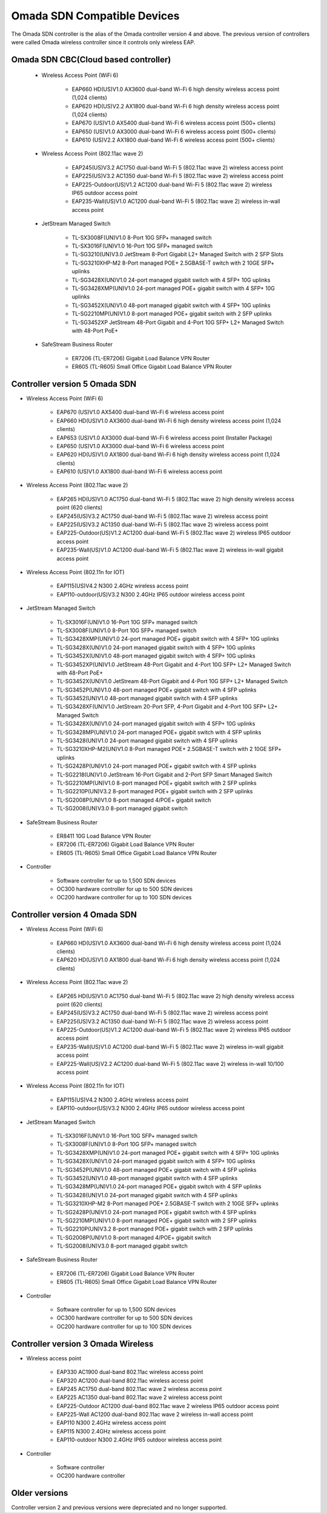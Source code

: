 
Omada SDN Compatible Devices
============================

The Omada SDN controller is the alias of the Omada controller version 4 and above. The previous version of controllers were called Omada wireless controller since it controls only wireless EAP.

.. seealso::

    The list below is for your quick reference. There is a product compatibility check up guide here: https://www.tp-link.com/us/omada_compatibility_list/

    The Omada SDN CBC (Cloud Based Controller) has a different capability requirements and a separate list. Please check the compatible product list here: https://www.tp-link.com/us/omada-cloud-based-controller/product-list/#omada-acces-points

Omada SDN CBC(Cloud based controller)
-------------------------------------
    
    * Wireless Access Point (WiFi 6)
        
        * EAP660 HD(US)V1.0 AX3600 dual-band Wi-Fi 6 high density wireless access point (1,024 clients)
        * EAP620 HD(US)V2.2 AX1800 dual-band Wi-Fi 6 high density wireless access point (1,024 clients)

        * EAP670 (US)V1.0 AX5400 dual-band Wi-Fi 6 wireless access point (500+ clients)
        * EAP650 (US)V1.0 AX3000 dual-band Wi-Fi 6 wireless access point (500+ clients)
        * EAP610 (US)V2.2 AX1800 dual-band Wi-Fi 6 wireless access point (500+ clients)
    
    * Wireless Access Point (802.11ac wave 2)
     
        * EAP245(US)V3.2 AC1750 dual-band Wi-Fi 5 (802.11ac wave 2) wireless access point
        * EAP225(US)V3.2 AC1350 dual-band Wi-Fi 5 (802.11ac wave 2) wireless access point
        * EAP225-Outdoor(US)V1.2 AC1200 dual-band Wi-Fi 5 (802.11ac wave 2) wireless IP65 outdoor access point
        * EAP235-Wall(US)V1.0 AC1200 dual-band Wi-Fi 5 (802.11ac wave 2) wireless in-wall access point
    
    * JetStream Managed Switch
        
        * TL-SX3008F(UN)V1.0 8-Port 10G SFP+ managed switch
        * TL-SX3016F(UN)V1.0 16-Port 10G SFP+ managed switch
        * TL-SG3210(UN)V3.0 JetStream 8-Port Gigabit L2+ Managed Switch with 2 SFP Slots
        * TL-SG3210XHP-M2 8-Port managed POE+ 2.5GBASE-T switch with 2 10GE SFP+ uplinks
        * TL-SG3428X(UN)V1.0 24-port managed gigabit switch with 4 SFP+ 10G uplinks
        * TL-SG3428XMP(UN)V1.0 24-port managed POE+ gigabit switch with 4 SFP+ 10G uplinks
        * TL-SG3452X(UN)V1.0 48-port managed gigabit switch with 4 SFP+ 10G uplinks
        
        * TL-SG2210MP(UN)V1.0 8-port managed POE+ gigabit switch with 2 SFP uplinks
        * TL-SG3452XP JetStream 48-Port Gigabit and 4-Port 10G SFP+ L2+ Managed Switch with 48-Port PoE+
    
    * SafeStream Business Router
        
        * ER7206 (TL-ER7206) Gigabit Load Balance VPN Router
        * ER605 (TL-R605) Small Office Gigabit Load Balance VPN Router

Controller version 5 Omada SDN
------------------------------

* Wireless Access Point (WiFi 6)
    
    * EAP670 (US)V1.0 AX5400 dual-band Wi-Fi 6 wireless access point
    * EAP660 HD(US)V1.0 AX3600 dual-band Wi-Fi 6 high density wireless access point (1,024 clients)
    * EAP653 (US)V1.0 AX3000 dual-band Wi-Fi 6 wireless access point (Installer Package)
    * EAP650 (US)V1.0 AX3000 dual-band Wi-Fi 6 wireless access point
    * EAP620 HD(US)V1.0 AX1800 dual-band Wi-Fi 6 high density wireless access point (1,024 clients)
    * EAP610 (US)V1.0 AX1800 dual-band Wi-Fi 6 wireless access point

* Wireless Access Point (802.11ac wave 2)
 
    * EAP265 HD(US)V1.0 AC1750 dual-band Wi-Fi 5 (802.11ac wave 2) high density wireless access point (620 clients)
    * EAP245(US)V3.2 AC1750 dual-band Wi-Fi 5 (802.11ac wave 2) wireless access point
    * EAP225(US)V3.2 AC1350 dual-band Wi-Fi 5 (802.11ac wave 2) wireless access point
    * EAP225-Outdoor(US)V1.2 AC1200 dual-band Wi-Fi 5 (802.11ac wave 2) wireless IP65 outdoor access point
    * EAP235-Wall(US)V1.0 AC1200 dual-band Wi-Fi 5 (802.11ac wave 2) wireless in-wall gigabit access point

* Wireless Access Point (802.11n for IOT)
 
    * EAP115(US)V4.2 N300 2.4GHz wireless access point
    * EAP110-outdoor(US)V3.2 N300 2.4GHz IP65 outdoor wireless access point

* JetStream Managed Switch
    
    * TL-SX3016F(UN)V1.0 16-Port 10G SFP+ managed switch
    * TL-SX3008F(UN)V1.0 8-Port 10G SFP+ managed switch
    * TL-SG3428XMP(UN)V1.0 24-port managed POE+ gigabit switch with 4 SFP+ 10G uplinks
    * TL-SG3428X(UN)V1.0 24-port managed gigabit switch with 4 SFP+ 10G uplinks
    * TL-SG3452X(UN)V1.0 48-port managed gigabit switch with 4 SFP+ 10G uplinks

    * TL-SG3452XP(UN)V1.0 JetStream 48-Port Gigabit and 4-Port 10G SFP+ L2+ Managed Switch with 48-Port PoE+
    * TL-SG3452X(UN)V1.0 JetStream 48-Port Gigabit and 4-Port 10G SFP+ L2+ Managed Switch
    * TL-SG3452P(UN)V1.0 48-port managed POE+ gigabit switch with 4 SFP uplinks
    * TL-SG3452(UN)V1.0 48-port managed gigabit switch with 4 SFP uplinks
    * TL-SG3428XF(UN)V1.0 JetStream 20-Port SFP, 4-Port Gigabit and 4-Port 10G SFP+ L2+ Managed Switch
    * TL-SG3428X(UN)V1.0 24-port managed gigabit switch with 4 SFP+ 10G uplinks
    * TL-SG3428MP(UN)V1.0 24-port managed POE+ gigabit switch with 4 SFP uplinks
    * TL-SG3428(UN)V1.0 24-port managed gigabit switch with 4 SFP uplinks
    * TL-SG3210XHP-M2(UN)V1.0 8-Port managed POE+ 2.5GBASE-T switch with 2 10GE SFP+ uplinks
    * TL-SG2428P(UN)V1.0 24-port managed POE+ gigabit switch with 4 SFP uplinks
    * TL-SG2218(UN)V1.0 JetStream 16-Port Gigabit and 2-Port SFP Smart Managed Switch
    * TL-SG2210MP(UN)V1.0 8-port managed POE+ gigabit switch with 2 SFP uplinks
    * TL-SG2210P(UN)V3.2 8-port managed POE+ gigabit switch with 2 SFP uplinks
    * TL-SG2008P(UN)V1.0 8-port managed 4/POE+ gigabit switch
    * TL-SG2008(UN)V3.0 8-port managed gigabit switch

* SafeStream Business Router
    
    * ER8411 10G Load Balance VPN Router
    * ER7206 (TL-ER7206) Gigabit Load Balance VPN Router
    * ER605 (TL-R605) Small Office Gigabit Load Balance VPN Router

* Controller

    * Software controller for up to 1,500 SDN devices
    * OC300 hardware controller for up to 500 SDN devices
    * OC200 hardware controller for up to 100 SDN devices

Controller version 4 Omada SDN
------------------------------

* Wireless Access Point (WiFi 6)
    
    * EAP660 HD(US)V1.0 AX3600 dual-band Wi-Fi 6 high density wireless access point (1,024 clients)
    * EAP620 HD(US)V1.0 AX1800 dual-band Wi-Fi 6 high density wireless access point (1,024 clients)

* Wireless Access Point (802.11ac wave 2)
 
    * EAP265 HD(US)V1.0 AC1750 dual-band Wi-Fi 5 (802.11ac wave 2) high density wireless access point (620 clients)
    * EAP245(US)V3.2 AC1750 dual-band Wi-Fi 5 (802.11ac wave 2) wireless access point
    * EAP225(US)V3.2 AC1350 dual-band Wi-Fi 5 (802.11ac wave 2) wireless access point
    * EAP225-Outdoor(US)V1.2 AC1200 dual-band Wi-Fi 5 (802.11ac wave 2) wireless IP65 outdoor access point
    * EAP235-Wall(US)V1.0 AC1200 dual-band Wi-Fi 5 (802.11ac wave 2) wireless in-wall gigabit access point
    * EAP225-Wall(US)V2.2 AC1200 dual-band Wi-Fi 5 (802.11ac wave 2) wireless in-wall 10/100 access point

* Wireless Access Point (802.11n for IOT)
 
    * EAP115(US)V4.2 N300 2.4GHz wireless access point
    * EAP110-outdoor(US)V3.2 N300 2.4GHz IP65 outdoor wireless access point

* JetStream Managed Switch
    
    * TL-SX3016F(UN)V1.0 16-Port 10G SFP+ managed switch
    * TL-SX3008F(UN)V1.0 8-Port 10G SFP+ managed switch
    * TL-SG3428XMP(UN)V1.0 24-port managed POE+ gigabit switch with 4 SFP+ 10G uplinks
    * TL-SG3428X(UN)V1.0 24-port managed gigabit switch with 4 SFP+ 10G uplinks

    * TL-SG3452P(UN)V1.0 48-port managed POE+ gigabit switch with 4 SFP uplinks
    * TL-SG3452(UN)V1.0 48-port managed gigabit switch with 4 SFP uplinks
    * TL-SG3428MP(UN)V1.0 24-port managed POE+ gigabit switch with 4 SFP uplinks
    * TL-SG3428(UN)V1.0 24-port managed gigabit switch with 4 SFP uplinks
    * TL-SG3210XHP-M2 8-Port managed POE+ 2.5GBASE-T switch with 2 10GE SFP+ uplinks
    * TL-SG2428P(UN)V1.0 24-port managed POE+ gigabit switch with 4 SFP uplinks
    * TL-SG2210MP(UN)V1.0 8-port managed POE+ gigabit switch with 2 SFP uplinks
    * TL-SG2210P(UN)V3.2 8-port managed POE+ gigabit switch with 2 SFP uplinks
    * TL-SG2008P(UN)V1.0 8-port managed 4/POE+ gigabit switch
    * TL-SG2008(UN)V3.0 8-port managed gigabit switch

* SafeStream Business Router
    
    * ER7206 (TL-ER7206) Gigabit Load Balance VPN Router
    * ER605 (TL-R605) Small Office Gigabit Load Balance VPN Router

* Controller

    * Software controller for up to 1,500 SDN devices
    * OC300 hardware controller for up to 500 SDN devices
    * OC200 hardware controller for up to 100 SDN devices

Controller version 3 Omada Wireless
-----------------------------------

* Wireless access point
    
    * EAP330 AC1900 dual-band 802.11ac wireless access point
    * EAP320 AC1200 dual-band 802.11ac wireless access point
    * EAP245 AC1750 dual-band 802.11ac wave 2 wireless access point
    * EAP225 AC1350 dual-band 802.11ac wave 2 wireless access point
    * EAP225-Outdoor AC1200 dual-band 802.11ac wave 2 wireless IP65 outdoor access point
    * EAP225-Wall AC1200 dual-band 802.11ac wave 2 wireless in-wall access point

    * EAP110 N300 2.4GHz wireless access point
    * EAP115 N300 2.4GHz wireless access point
    * EAP110-outdoor N300 2.4GHz IP65 outdoor wireless access point

* Controller
    
    * Software controller
    * OC200 hardware controller

Older versions
--------------

Controller version 2 and previous versions were depreciated and no longer supported.